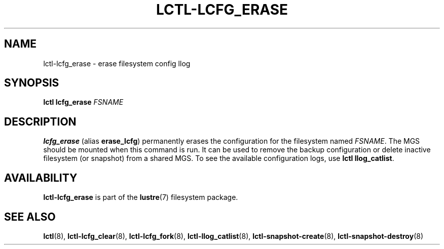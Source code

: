 .TH LCTL-LCFG_ERASE 8 "2023-03-28" Lustre "configuration utilities"
.SH NAME
lctl\-lcfg_erase \- erase filesystem config llog
.SH SYNOPSIS
.BI "lctl lcfg_erase " FSNAME
.SH DESCRIPTION
.B lcfg_erase
(alias
.BR erase_lcfg )
permanently erases the configuration for the filesystem named
.IR FSNAME .
The MGS should be mounted when this command is run. It can be used to
remove the backup configuration or delete inactive filesystem (or snapshot)
from a shared MGS. To see the available configuration logs, use
.B lctl
.BR llog_catlist .

.SH AVAILABILITY
.B lctl-lcfg_erase
is part of the
.BR lustre (7)
filesystem package.
.SH SEE ALSO
.BR lctl (8),
.BR lctl-lcfg_clear (8),
.BR lctl-lcfg_fork (8),
.BR lctl-llog_catlist (8),
.BR lctl-snapshot-create (8),
.BR lctl-snapshot-destroy (8)
